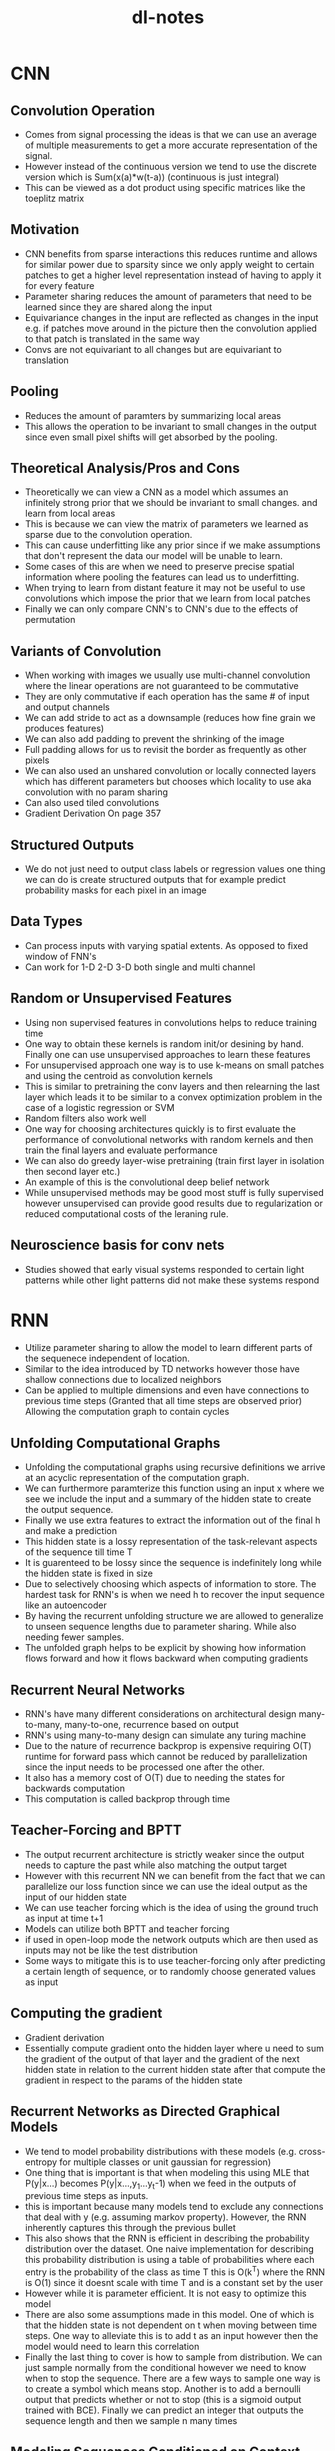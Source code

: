 #+TITLE: dl-notes
* CNN
** Convolution Operation
- Comes from signal processing the ideas is that we can use an average of multiple measurements to get a more accurate representation of the signal.
- However instead of the continuous version we tend to use the discrete version which is Sum(x(a)*w(t-a)) (continuous is just integral)
- This can be viewed as a dot product using specific matrices like the toeplitz matrix
** Motivation
- CNN benefits from sparse interactions this reduces runtime and allows for similar power due to sparsity since we only apply weight to certain patches to get a higher level representation instead of having to apply it for every feature
- Parameter sharing reduces the amount of parameters that need to be learned since they are shared along the input
- Equivariance changes in the input are reflected as changes in the input e.g. if patches move around in the picture then the convolution applied to that patch is translated in the same way
- Convs are not equivariant to all changes but are equivariant to translation
** Pooling
- Reduces the amount of paramters by summarizing local areas
- This allows the operation to be invariant to small changes in the output since even small pixel shifts will get absorbed by the pooling.
** Theoretical Analysis/Pros and Cons
- Theoretically we can view a CNN as a model which assumes an infinitely strong prior that we should be invariant to small changes. and learn from local areas
- This is because we can view the matrix of parameters we learned as sparse due to the convolution operation.
- This can cause underfitting like any prior since if we make assumptions that don't represent the data our model will be unable to learn.
- Some cases of this are when we need to preserve precise spatial information where pooling the features can lead us to underfitting.
- When trying to learn from distant feature it may not be useful to use convolutions which impose the prior that we learn from local patches
- Finally we can only compare CNN's to CNN's due to the effects of permutation
** Variants of Convolution
- When working with images we usually use multi-channel convolution where the linear operations are not guaranteed to be commutative
- They are only commutative if each operation has the same # of input and output channels
- We can add stride to act as a downsample (reduces how fine grain we produces features)
- We can also add padding to prevent the shrinking of the image
- Full padding allows for us to revisit the border as frequently as other pixels
- We can also used an unshared convolution or locally connected layers which has different parameters but chooses which locality to use aka convolution with no param sharing
- Can also used tiled convolutions
- Gradient Derivation On page 357
** Structured Outputs
- We do not just need to output class labels or regression values one thing we can do is create structured outputs that for example predict probability masks for each pixel in an image
** Data Types
- Can process inputs with varying spatial extents. As opposed to fixed window of FNN's
- Can work for 1-D 2-D 3-D both single and multi channel
** Random or Unsupervised Features
- Using non supervised features in convolutions helps to reduce training time
- One way to obtain these kernels is random init/or desining by hand. Finally one can use unsupervised approaches to learn these features
- For unsupervised approach one way is to use k-means on small patches and using the centroid as convolution kernels
- This is similar to pretraining the conv layers and then relearning the last layer which leads it to be similar to a convex optimization problem in the case of a logistic regression or SVM
- Random filters also work well
- One way for choosing architectures quickly is to first evaluate the performance of convolutional networks with random kernels and then train the final layers and evaluate performance
- We can also do greedy layer-wise pretraining (train first layer in isolation then second layer etc.)
- An example of this is the convolutional deep belief network
- While unsupervised methods may be good most stuff is fully supervised however unsupervised can provide good results due to regularization or reduced computational costs of the leraning rule.
** Neuroscience basis for conv nets
- Studies showed that early visual systems responded to certain light patterns while other light patterns did not make these systems respond
* RNN
- Utilize parameter sharing to allow the model to learn different parts of the sequenece independent of location.
- Similar to the idea introduced by TD networks however those have shallow connections due to localized neighbors
- Can be applied to multiple dimensions and even have connections to previous time steps (Granted that all time steps are observed prior) Allowing the computation graph to contain cycles
** Unfolding Computational Graphs
- Unfolding the computational graphs using recursive definitions we arrive at an acyclic representation of the computation graph.
- We can furthermore paramterize this function using an input x where we see we include the input and a summary of the hidden state to create the output sequence.
- Finally we use extra features to extract the information out of the final h and make a prediction
- This hidden state is a lossy representation of the task-relevant aspects of the sequence till time T
- It is guarenteed to be lossy since the sequence is indefinitely long while the hidden state is fixed in size
- Due to selectively choosing which aspects of information to store. The hardest task for RNN's is when we need h to recover the input sequence like an autoencoder
- By having the recurrent unfolding structure we are allowed to generalize to unseen sequence lengths due to parameter sharing. While also needing fewer samples.
- The unfolded graph helps to be explicit by showing how information flows forward and how it flows backward when computing gradients
** Recurrent Neural Networks
- RNN's have many different considerations on architectural design many-to-many, many-to-one, recurrence based on output
- RNN's using many-to-many design can simulate any turing machine
- Due to the nature of recurrence backprop is expensive requiring O(T) runtime for forward pass which cannot be reduced by parallelization since the input needs to be processed one after the other.
- It also has a memory cost of O(T) due to needing the states for backwards computation
- This computation is called backprop through time
** Teacher-Forcing and BPTT
- The output recurrent architecture is strictly weaker since the output needs to capture the past while also matching the output target
- However with this recurrent NN we can benefit from the fact that we can parallelize our loss function since we can use the ideal output as the input of our hidden state
- We can use teacher forcing which is the idea of using the ground truch as input at time t+1
- Models can utilize both BPTT and teacher forcing
- if used in open-loop mode the network outputs which are then used as inputs may not be like the test distribution
- Some ways to mitigate this is to use teacher-forcing only after predicting a certain length of sequence, or to randomly choose generated values as input
** Computing the gradient
- Gradient derivation
- Essentially compute gradient onto the hidden layer where u need to sum the gradient of the output of that layer and the gradient of the next hidden state in relation to the current hidden state after that compute the gradient in respect to the params of the hidden state
** Recurrent Networks as Directed Graphical Models
- We tend to model probability distributions with these models (e.g. cross-entropy for multiple classes or unit gaussian for regression)
- One thing that is important is that when modeling this using MLE that P(y|x...) becomes P(y|x...,y_1...y_t-1) when we feed in the outputs of previous time steps as inputs.
- this is important because many models tend to exclude any connections that deal with y (e.g. assuming markov property). However, the RNN inherently captures this through the previous bullet
- This also shows that the RNN is efficient in describing the probability distribution over the dataset. One naive implementation for describing this probability distribution is using a table of probabilities where each entry is the probability of the class as time T this is O(k^T) where the RNN is O(1) since it doesnt scale with time T and is a constant set by the user
- However while it is parameter efficient. It is not easy to optimize this model
- There are also some assumptions made in this model. One of which is that the hidden state is not dependent on t when moving between time steps. One way to alleviate this is to add t as an input however then the model would need to learn this correlation
- Finally the last thing to cover is how to sample from distribution. We can just sample normally from the conditional however we need to know when to stop the sequence. There are a few ways to sample one way is to create a symbol which means stop. Another is to add a bernoulli output that predicts whether or not to stop (this is a sigmoid output trained with BCE). Finally we can predict an integer that outputs the sequence length and then we sample n many times
** Modeling Sequences Conditioned on Context with RNN
- In the last section we view the DAG as only representing a joint distribution, however the original formulation allows us to represet our distribution in a more powerful way. A joint distribution conditioned on the X variables (inputs).
- As previously discussed any P(y; W) can be reinterpreted as P(y|W). we can furthermore extend it as P(y|X) where w is a function of x
- We can provide the extra input either each timestep, as the initial hidden state or both.
- In the case where we have a fixed input parameter we can concatenate our input value with our parameters in a way that models P(y|X)
- We can also receive x as a sequence where in this case we assume P(y_1...y_T|x1..x_T) is conditionally independent and gets decomposed to Prod_T(P(y_t|x1...x_T))
- To get rid of this independence we input the output into the next timestep
- This however has one restriction in that x and y need to be the same sequence length (This is where we introduce seq2seq)
** Bidirectional RNNs
- Previously we assume causality in that the value of y is computed strictly from previous x (and y)
- However there are case in which we need to know the whole sequence's context
- This can be very important for speech recognition tasks where the correct interpretation of the current phoneme depends on the next few phonemes.
- In the case of two words that have ambiguity (e.g. buy and by) we may even need to look at previous word level outputs to remove ambiguity
- this is also true of handwriting recognition and many other seq2seq learning tasks
- These are extremely useful for handwriting recognition, speech recognition (may be useful for my intern project), and bioinformatics
- The output of the bidirectional RNN allows us to create a model which is sensitive to context around t but also utilizes context from farther away and variable sequence length
- This can be further extended to images which utilize an RNN that goes in 4 directions (Up D L R)
- RNN's composed in this way allow for long range dependencies. Across the image
** Encoder-Decoder (seq2seq)
- Comes up in many applications speech recogniition, machine translation, question answering
- We often call the input the context and we want to produce a summary of that context for the decoder RNN
- In seq2seq the two RNNs are trained to maximize P(y_1...y_ny| x_1..x_ny)
- Encoder produces context C which is usually a function applied to the final H_nx of the encoder
- Decoder is conditioned on that fix length vector to generate the output sequence. This allows nx != ny. In this architecture both RNNs are trained jointly to maximize the above function
- As previously shown RNNs can receive context either as the hidden state or as input (There is no constraint that H_enc.shape == H_dec.shape)
- The size of the encoder RNN is very important since it must be large enough to encapsulate all of the input sequence
- Thus they decided to make C a variable length sequence rather than a fixed size vector and used Attention to learn how to associate elements of sequence C to the output (Explained in 12.4.5.1)
** Deep recurrent networks
- The idea is self explanatory, however by empirical results it seems beneficial since we are only learning a shallow representation
- We can think of lower layers as transforming the input to an easier to generalize representation.
- We can also go a step further and add an MLP for every deep block (input to RNN layer, deep RNN block, deep output block) however this hurts optimization (obviously)
- If we use a MLP for state to state transitions then the distance between hidden variables becomes 2x however, we can use skip connections to mitigate this
- Deep RNNs can be structured either hierarchically, With deep MLPs in input to hidden, hidden to hidden, and hdden to output. And to mitigate difficulty of optimization we can add skip connections to mitigate the problem of optimization
** Recursive Neural Networks
- a recursive nerual network generalize the recurrent structure into a recursive tree.
- Good for processing data structures NLP and computer vision
- The depth of a RNN can be reduced from T to O(log(T)). where depth is the number of compositions of nonlinear operations (e.g. in RNN amount of hidden transitions is linear as opposed to logrithmic in in recursive)
- One option is to use a balanced binary tree. Another can be lead by domain expertise like for language using parse trees to lead the tree struture
- Ideally it would be good for the learner to learn the tree structure
- Computation at each node does not need to be the traditional neruon computation (e.g. linear combination + non-linear activaton). can use tensor + bilinear forms
** The Challenge of Long-Term Dependencies
- As show previously gradients can either shrink or explode due to multiple multiplications of the jacobian in backpropagation
- To exemplify this if we view each recurrent step as h_t = W.T h_t-1 the equation become h_t = W^t.T h_0
- if we assume W.T can be decomposed into a Q L Q.T (eigendecomposition of a symmetric matrix) then the formula become h_t = Q.T L^t Q h_0
- Therefore the eigenvalues of the matrix decomposition determine whether or not the gradients explode or vanish as sequences get longer. However, all eigenvalues of 1 will not be affected
- However since it is very unlikely for all values to be == 1, it is almost certain that this will explode/vanish.
- Also besides that we in order for RNN's to store memories robust to perturbations the RNN must enter the space where gradients vanish
- This doesn't mean that long term memories are impossible to form, moreso that it will take a very long time to learn as opposed to short term depndencies, and are sensative to fluctuations in short term dependencies.
- Empirically it was shown that at sequence lengths of 10 or 20 the gradient started to approach 0
- While there have been some remedies that have been proposed in the upcoming sections. It is probably one of the main challenges in DL.
** Echo state networks
- The most difficult parameters to learn are the mappings from h_t-1 and x to h_t
- One way that was proposed is to set recurrent weights manually/programtically such that it does a good job of capturing past weights
- These are called reservoir computing, in that it draws from a resvoir of previous outputs
- Its similar to a kernel in that it maps an arbitrary length sequence to a fixed length vector.
- One benefit of this view is that it is essentially a linear regression which is convex when using certain losses
- The spectral radius (largest absolute valued eigenvalue) will maximize the seperation of perturbations thus being a good candidate for seperating differences
- Something is contractive when a linear mapping always shrinks h. When the spectral radius is < 1 it is always contractive (explaining the thing b4 about having RNN's needing to explore vanishing gradient space to be resistant to small perturbations)
- Even if the values were complex values what matters most is the complex absolute value in which case magnitudes >1 explode and <1 shrink
- The idea for echo networks is to fix weights that have high spectral radius but doesn't explode due to the effect of saturation of things like tanh
** Leaky Units and other strategies for multiple time scales
- One strategy is to incorporate leaky units and other things which allows us to view things with multiple time scales (e.g. short term and long term).
** Skip Connections through Time
- Same idea as skip connections in CNNs by adding recurrent connections that operate every d steps it decreases decay to only t/d as opposed to t. gradients can still explode in time t
** Leaky units and a spectrum of different time scales
- Another way to get derivatives close to one is to have linear self-connections and a weight near one on these connections.
- An example of this is having a running average of mu_t and some value v_t and using the function u_t = a*u_t-1 + (1-a)*v_t. in this case a is a linear self-connection since a either fully remembers the previous value and when a is near zero it updates the information.
- When hidden units have learn self-connections they behave similarly to running averages like mentioned above and are called leaky units.
- There are two strategies. Sampling them during initialization time or learning them.
- Having these at different time scales allows us to better model long term dependencies
** Removing Connections
- Anotherway is organizing the rnn at multiple time scales.
- The idea is to remove length-one connections and replace them with longer connections.
- This differs from skip connections since those add edges.
- You can also mix in leaky units to this.
** The LSTM and other Gated RNNs
- Using the idea of leaky units we want to have the option to choose when to keep and when to remove information from the hidden state.
- Ideally we don't want to do this ourselves and instead we make the NN learn when to dynamically forget or remember information this is what gated units do.
** RNNs (Not that many notes because I have studied this a lot)
- Aside from the default equations for the LSTM update rules you can also include the hidden state into the context for computing the gates.
** Other gated RNNs
- GRU (prolly not that many notes)
- uses a single gating unit using the update gate and reset gate which chooses to ignore certain aspects of the input and update determines the full updating rule
- Some other things can be designed with this as a base (sharing forget gates across multiple hidden units). Global gate could also be used
- No variant between LSTM and GRU are proven to provide clear superior model.
** Optimization for long term dependencies
- After some research it has been shown that second order derivatives may dissapear at the same time as first order derivatives. These second order optimization methods are also difficult to optimize and are attracted to saddle points. It has been shown that first order algorithms tend to work better in practice.
- It goes to show that sometimes simpler easy to optimize algorithms are better than more powerful algorithms
** Clipping Gradients
- Due to the problem of cliffs in the loss curvature it may cause gradient updates to massively overshoot and lead them to worse optima.
- Therefore we use gradient clipping to prevent this one way is based off of clipping it elementwise and another is to normalize it with the norm of the gradient
- e.g if ||g|| > v g = g*v/||g||
- While theoretically the norm based way may seem better due to perserving direction both work about as well empirically.
- Elementwise clipping can be good in the case of Inf/Nan where moving in a random direction will help to get out of the bad area.
- Also elementwise clipping introduces a heuristic bias to the estimator of the overall gradient that is attempted to be performed in minibatch gradient descent.
** Regularizing the gradient
- While clipping helps explosion it doesnt help vanishin
- As shown previously we want the gradient values to be close to 1 so that we can minimize the possibility of gradient vanishing
- Therefore we can regularize the gradient such that it can be about as large as the gradient that flowed into the current step of the computation graph.
- When combined with gradient clipping it is beneficial in helping RNN learn long term dependencies.
** Explicit memory
- NN's are good at storing implicit memories (subconscious). However struggle with explicit memories and require seeing something many times to remember something.
- Some people have designed systems to act as working memory (explicit memory which stores information relevant to a goal)
- Hinton believes that it is more important to see how NN's change inputs in regard to the time steps is more important that the actual mapping in terms of determining if reasoning actually exists.
- Some models like memory networks and Neural Turing Machines try to adress this.
- NTM's use read write actions from memory cells via attention mechanisms.
- Since its difficult to find exactly which address to access it does it parallel on multiple addresses using a softmax to figure out which cells to access.
- Instead of storing scalars we store vectors in explicit memory since its more costly, and also acts like content based addressing e.g. when we remember stuff its like we specifically access the part of our memory that related to certain content.
- Attention is important.
